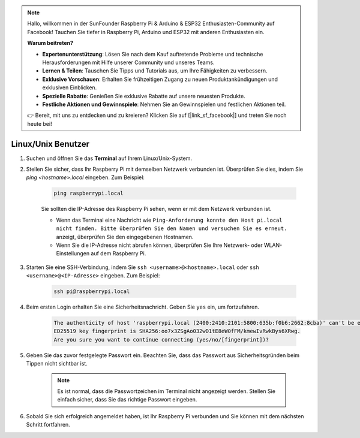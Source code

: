 .. note::

    Hallo, willkommen in der SunFounder Raspberry Pi & Arduino & ESP32 Enthusiasten-Community auf Facebook! Tauchen Sie tiefer in Raspberry Pi, Arduino und ESP32 mit anderen Enthusiasten ein.

    **Warum beitreten?**

    - **Expertenunterstützung**: Lösen Sie nach dem Kauf auftretende Probleme und technische Herausforderungen mit Hilfe unserer Community und unseres Teams.
    - **Lernen & Teilen**: Tauschen Sie Tipps und Tutorials aus, um Ihre Fähigkeiten zu verbessern.
    - **Exklusive Vorschauen**: Erhalten Sie frühzeitigen Zugang zu neuen Produktankündigungen und exklusiven Einblicken.
    - **Spezielle Rabatte**: Genießen Sie exklusive Rabatte auf unsere neuesten Produkte.
    - **Festliche Aktionen und Gewinnspiele**: Nehmen Sie an Gewinnspielen und festlichen Aktionen teil.

    👉 Bereit, mit uns zu entdecken und zu kreieren? Klicken Sie auf [|link_sf_facebook|] und treten Sie noch heute bei!

Linux/Unix Benutzer
====================

#. Suchen und öffnen Sie das **Terminal** auf Ihrem Linux/Unix-System.

#. Stellen Sie sicher, dass Ihr Raspberry Pi mit demselben Netzwerk verbunden ist. Überprüfen Sie dies, indem Sie `ping <hostname>.local` eingeben. Zum Beispiel:

    .. code-block::

        ping raspberrypi.local

    Sie sollten die IP-Adresse des Raspberry Pi sehen, wenn er mit dem Netzwerk verbunden ist.

    * Wenn das Terminal eine Nachricht wie ``Ping-Anforderung konnte den Host pi.local nicht finden. Bitte überprüfen Sie den Namen und versuchen Sie es erneut.`` anzeigt, überprüfen Sie den eingegebenen Hostnamen.
    * Wenn Sie die IP-Adresse nicht abrufen können, überprüfen Sie Ihre Netzwerk- oder WLAN-Einstellungen auf dem Raspberry Pi.

#. Starten Sie eine SSH-Verbindung, indem Sie ``ssh <username>@<hostname>.local`` oder ``ssh <username>@<IP-Adresse>`` eingeben. Zum Beispiel:

    .. code-block::

        ssh pi@raspberrypi.local

#. Beim ersten Login erhalten Sie eine Sicherheitsnachricht. Geben Sie ``yes`` ein, um fortzufahren.

    .. code-block::

        The authenticity of host 'raspberrypi.local (2400:2410:2101:5800:635b:f0b6:2662:8cba)' can't be established.
        ED25519 key fingerprint is SHA256:oo7x3ZSgAo032wD1tE8eW0fFM/kmewIvRwkBys6XRwg.
        Are you sure you want to continue connecting (yes/no/[fingerprint])?

#. Geben Sie das zuvor festgelegte Passwort ein. Beachten Sie, dass das Passwort aus Sicherheitsgründen beim Tippen nicht sichtbar ist.

    .. note::
        Es ist normal, dass die Passwortzeichen im Terminal nicht angezeigt werden. Stellen Sie einfach sicher, dass Sie das richtige Passwort eingeben.

#. Sobald Sie sich erfolgreich angemeldet haben, ist Ihr Raspberry Pi verbunden und Sie können mit dem nächsten Schritt fortfahren.
